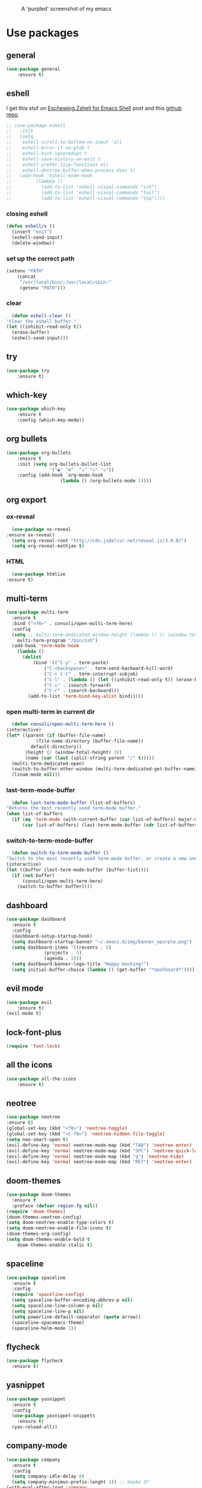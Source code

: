 #+CAPTION: A 'purpled' screenshot of my emacs
[[./img/screenshot.png]]


* Use packages
** general
   #+BEGIN_SRC emacs-lisp
    (use-package general
        :ensure t)
   #+END_SRC
** eshell
   I get this stuf on [[http:www.howardism.org/Technical/Emacs/eshell-fun.html][Eschewing Zshell for Emacs Shell]] post and this [[https:github.com/howardabrams/dot-files/blob/master/emacs-eshell.org][github repo]].
   #+BEGIN_SRC emacs-lisp
     ;; (use-package eshell
     ;;   :init
     ;;   (setq
     ;;    eshell-scroll-to-bottom-on-input 'all
     ;;    eshell-error-if-no-glob t
     ;;    eshell-hist-ignoredups t
     ;;    eshell-save-history-on-exit t
     ;;    eshell-prefer-lisp-functions nil
     ;;    eshell-destroy-buffer-when-process-dies t)
     ;;   (add-hook 'eshell-mode-hook
     ;; 	    (lambda ()
     ;; 	      (add-to-list 'eshell-visual-commands "ssh")
     ;; 	      (add-to-list 'eshell-visual-commands "tail")
     ;; 	      (add-to-list 'eshell-visual-commands "top"))))
   #+END_SRC
*** closing eshell
   #+BEGIN_SRC emacs-lisp
     (defun eshell/x ()
       (insert "exit")
       (eshell-send-input)
       (delete-window))
   #+END_SRC
*** set up the correct path
    #+BEGIN_SRC emacs-lisp
      (setenv "PATH"
	      (concat
	       "/usr/local/bin/:/usr/local/sbin:"
	       (getenv "PATH")))
    #+END_SRC
*** clear
    #+BEGIN_SRC emacs-lisp
      (defun eshell-clear ()
	"Clear the eshell buffer."
	(let ((inhibit-read-only t))
	  (erase-buffer)
	  (eshell-send-input)))
    #+END_SRC
** try
   #+BEGIN_SRC emacs-lisp
    (use-package try
        :ensure t)
   #+END_SRC
** which-key
   #+BEGIN_SRC emacs-lisp
    (use-package which-key
        :ensure t
        :config (which-key-mode))
   #+END_SRC
** org bullets
   #+BEGIN_SRC emacs-lisp
    (use-package org-bullets
        :ensure t
        :init (setq org-bullets-bullet-list
                    '("◉" "☢"  "☣" "⚛" "☠"))
        :config (add-hook `org-mode-hook
                        (lambda () (org-bullets-mode 1))))
   #+END_SRC
** org export
*** ox-reveal
    #+BEGIN_SRC emacs-lisp
      (use-package ox-reveal
	:ensure ox-reveal)
      (setq org-reveal-root "http://cdn.jsdelivr.net/reveal.js/3.0.0/")
      (setq org-reveal-mathjax t)
    #+END_SRC
*** HTML
    #+BEGIN_SRC emacs-lisp
      (use-package htmlize
	:ensure t)
    #+END_SRC
** multi-term
   #+BEGIN_SRC emacs-lisp
     (use-package multi-term
       :ensure t
       :bind ("<f6>" . consoli/open-multi-term-here)
       :config
       (setq ;; multi-term-dedicated-window-height (lambda () (/ (window-total-height) 3))
	     multi-term-program "/bin/zsh")
       (add-hook 'term-mode-hook
		 (lambda ()
		   (dolist
		       (bind '(("C-y" . term-paste)
			       ("C-<backspace>" . term-send-backward-kill-word)
			       ("C-c C-c" . term-interrupt-subjob)
			       ("C-l" . (lambda () (let ((inhibit-read-only t)) (erase-buffer) (term-send-input))))
			       ("C-s" . isearch-forward)
			       ("C-r" . isearch-backward)))
		     (add-to-list 'term-bind-key-alist bind)))))
   #+END_SRC
*** open multi-term in current dir
    #+BEGIN_SRC emacs-lisp
      (defun consoli/open-multi-term-here ()
	(interactive)
	(let* ((parent (if (buffer-file-name)
			   (file-name-directory (buffer-file-name))
			 default-directory))
	       (height (/ (window-total-height) 3))
	       (name (car (last (split-string parent "/" t)))))
	  (multi-term-dedicated-open)
	  (switch-to-buffer-other-window (multi-term-dedicated-get-buffer-name))
	  (linum-mode nil)))
    #+END_SRC
*** last-term-mode-buffer
    #+BEGIN_SRC emacs-lisp
      (defun last-term-mode-buffer (list-of-buffers)
	"Returns the most recently used term-mode buffer."
	(when list-of-buffers
	  (if (eq 'term-mode (with-current-buffer (car list-of-buffers) major-mode))
	      (car list-of-buffers) (last-term-mode-buffer (cdr list-of-buffers)))))
    #+END_SRC
*** switch-to-term-mode-buffer
    #+BEGIN_SRC emacs-lisp
      (defun switch-to-term-mode-buffer ()
	"Switch to the most recently used term-mode buffer, or create a new one."
	(interactive)
	(let ((buffer (last-term-mode-buffer (buffer-list))))
	  (if (not buffer)
	      (consoli/open-multi-term-here)
	    (switch-to-buffer buffer))))
    #+END_SRC
** dashboard
   #+BEGIN_SRC emacs-lisp
     (use-package dashboard
       :ensure t
       :config
       (dashboard-setup-startup-hook)
       (setq dashboard-startup-banner "~/.emacs.d/img/banner_epurple.png")
       (setq dashboard-items '((recents . 5)
			       (projects . 5)
			       (agenda . 3)))
       (setq dashboard-banner-logo-title "Happy Hacking!")
       (setq initial-buffer-choice (lambda () (get-buffer "*dashboard*"))))
   #+END_SRC
** evil mode
   #+BEGIN_SRC emacs-lisp
    (use-package evil
        :ensure t)
    (evil-mode t)
   #+END_SRC
** lock-font-plus
   #+BEGIN_SRC emacs-lisp
     (require 'font-lock)
   #+END_SRC
** all the icons
   #+BEGIN_SRC emacs-lisp
     (use-package all-the-icons
         :ensure t)
   #+END_SRC
** neotree
   #+BEGIN_SRC emacs-lisp
     (use-package neotree
	 :ensure t)
     (global-set-key (kbd "<f8>") 'neotree-toggle)
     (global-set-key (kbd "<C-f8>") 'neotree-hidden-file-toggle)
     (setq neo-smart-open t)
     (evil-define-key 'normal neotree-mode-map (kbd "TAB") 'neotree-enter)
     (evil-define-key 'normal neotree-mode-map (kbd "SPC") 'neotree-quick-look)
     (evil-define-key 'normal neotree-mode-map (kbd "q") 'neotree-hide)
     (evil-define-key 'normal neotree-mode-map (kbd "RET") 'neotree-enter)
   #+END_SRC
** doom-themes
   #+BEGIN_SRC emacs-lisp
     (use-package doom-themes
       :ensure t
       :preface (defvar region-fg nil))
     (require 'doom-themes)
     (doom-themes-neotree-config)
     (setq doom-neotree-enable-type-colors t)
     (setq doom-neotree-enable-file-icons t)
     (doom-themes-org-config)
     (setq doom-themes-enable-bold t
	     doom-themes-enable-italic t)
   #+END_SRC
** spaceline
   #+BEGIN_SRC emacs-lisp
     (use-package spaceline
       :ensure t
       :config
       (require 'spaceline-config)
       (setq spaceline-buffer-encoding-abbrev-p nil)
       (setq spaceline-line-column-p nil)
       (setq spaceline-line-p nil)
       (setq powerline-default-separator (quote arrow))
       (spaceline-spacemacs-theme)
       (spaceline-helm-mode 1))
   #+END_SRC
** flycheck
   #+BEGIN_SRC emacs-lisp
     (use-package flycheck
       :ensure t)
   #+END_SRC
** yasnippet
   #+BEGIN_SRC emacs-lisp
     (use-package yasnippet
       :ensure t
       :config
       (use-package yasnippet-snippets
         :ensure t)
       (yas-reload-all))
   #+END_SRC
** company-mode
   #+BEGIN_SRC emacs-lisp
     (use-package company
       :ensure t
       :config
       (setq company-idle-delay 0)
       (setq company-minimun-prefix-lenght 1)) ;; maybe 3?
     (with-eval-after-load 'company
       (define-key company-active-map (kbd "SPC") #'company-abort))
   #+END_SRC
** company-jedi
   #+BEGIN_SRC emacs-lisp
     (use-package company-jedi
       :ensure t
       :config
       (require 'company)
       (add-to-list 'company-backends 'company-jedi))
     (defun python-mode-company-init ()
       (setq-local company-backends '((company-jedi
                                       company-etags
                                       company-dabbrev-code))))
     (use-package company-jedi
       :ensure t
       :config
       (require 'company)
       (add-hook 'python-mode-hook 'python-mode-company-init))
   #+END_SRC
** company-quickhelp
   #+BEGIN_SRC emacs-lisp
     (use-package company-quickhelp
       :ensure t
       :config (eval-after-load 'company
                 '(define-key company-active-map (kbd "C-c h") #'company-quickhelp-manual-begin)))
     (add-hook 'company-mode-hook #'company-quickhelp-mode)
   #+END_SRC
** whitepaces-cleanup
   #+BEGIN_SRC emacs-lisp
    (use-package whitespace-cleanup-mode
        :ensure t)
   #+END_SRC
** ({['"smartparens"']})
   #+BEGIN_SRC emacs-lisp
     (use-package smartparens
         :ensure t)
     (require 'smartparens-config)
     (add-hook 'prog-mode #'smartparens-mode)
     (add-hook 'org-mode #'smartparens-mode)
   #+END_SRC
** rainbow
   #+BEGIN_SRC emacs-lisp
    (use-package rainbow-mode
        :ensure t)
   #+END_SRC
** rainbow delimiter
   #+BEGIN_SRC emacs-lisp
     (use-package rainbow-delimiters
        :ensure t)
     (rainbow-delimiters-mode 1)
   #+END_SRC
** helm
   #+BEGIN_SRC emacs-lisp
     (use-package helm
       :ensure t
       :bind
       ("C-x C-f" . 'helm-find-files)
       ("C-x C-b" . 'helm-buffers-list)
       ("M-x" . 'helm-M-x)
       :config
       (setq helm-autoresize-max-height 0
             helm-autoresize-min-height 40
             helm-M-x-fuzzy-match t
             helm-buffers-fuzzy-matching t
             helm-recentf-fuzzy-match t
             helm-semantic-fuzzy-match t
             helm-imenu-fuzzy-match t
             helm-split-window-in-side-p nil
             helm-mode-to-line-cycle-in-source nil
             helm-ff-search-library-in-sexp t
             helm-scroll-amount 8
             helm-echo-input-in-header-line t)
       :init
       (helm-mode 1))
     (require 'helm-config)
     (helm-autoresize-mode 1)
   #+END_SRC
** hlinum
   #+BEGIN_SRC emacs-lisp
    (use-package hlinum
        :ensure t)
    (hlinum-activate)
    (global-hl-line-mode 1)
    ;; (set-face-background 'hl-line "#3e4446")
    (set-face-background 'highlight nil)
   #+END_SRC
** relative numbers
   #+BEGIN_SRC emacs-lisp
     (use-package linum-relative
       :ensure t
       :config
       (setq linum-relative-current-symbol "")
       (add-hook 'prog-mode-hook 'linum-relative-mode))
   #+END_SRC
** simpleclip
   #+BEGIN_SRC emacs-lisp
    (use-package simpleclip
        :ensure t
        :init (simpleclip-mode 1))
   #+END_SRC

** popup-kill-ring
   #+BEGIN_SRC emacs-lisp
     (use-package popup-kill-ring
       :ensure t
       :bind ("M-y" . popup-kill-ring))
   #+END_SRC
** async
   #+BEGIN_SRC emacs-lisp
    (use-package async
        :ensure t
        :init (dired-async-mode 1))
   #+END_SRC
** swiper
    #+BEGIN_SRC emacs-lisp
      (use-package swiper
        :ensure t
        :bind ("C-s" . 'swiper))
    #+END_SRC
** slime
   #+BEGIN_SRC emacs-lisp
     (use-package slime
       :ensure t
       :config
       (setq inferior-lisp-program "/usr/bin/sbcl")
       (setq slime-contribs '(slime-fancy)))
   #+END_SRC
** slime-company
   #+BEGIN_SRC emacs-lisp
     (use-package slime-company
       :ensure t
       :init
       (require 'company)
       (slime-setup '(slime-fancy slime-company)))
   #+END_SRC
** projectile
   #+BEGIN_SRC emacs-lisp
     (use-package projectile
       :ensure t)
   #+END_SRC
** solaire
   Change background color of windows
   #+BEGIN_SRC emacs-lisp
     (use-package solaire-mode
	 :ensure t)
     (add-hook 'after-change-major-mode-hook #'turn-on-solaire-mode)
     (add-hook 'minibuffer-setup-hook #'solaire-mode-in-minibuffer)
     (setq solaire-mode-remap-modeline nil)
     (solaire-mode t)
     (solaire-mode-swap-bg)
   #+END_SRC
** diminish
   #+BEGIN_SRC emacs-lisp
     (use-package diminish
       :ensure t)
   #+END_SRC
** magit
   #+BEGIN_SRC emacs-lisp
     (use-package magit
       :ensure t)
   #+END_SRC
* Theme
  #+BEGIN_SRC emacs-lisp
    (load-theme 'doom-dracula
		:no-confirm)
  #+END_SRC
* Basic configurations
** encoding
   #+BEGIN_SRC emacs-lisp
     (prefer-coding-system 'utf-8)
     (set-language-environment "UTF-8")
     (set-default-coding-systems 'utf-8)
   #+END_SRC
** frame name
   #+BEGIN_SRC emacs-lisp
    (setq frame-title-format " CONSOLI")
   #+END_SRC
** no freaking GUI stuff
   #+BEGIN_SRC emacs-lisp
    ;; no toolbar
    (tool-bar-mode -1)

    ;; no menubar
    (menu-bar-mode -1)

    ;; no scroll bar
    (scroll-bar-mode -1)
   #+END_SRC
** yes or no
   #+BEGIN_SRC emacs-lisp
    (defalias 'yes-or-no-p 'y-or-n-p)
   #+END_SRC
** welcome message
    #+BEGIN_SRC emacs-lisp
    (setq inhibit-startup-message t)
   #+END_SRC
** scratch message
   #+BEGIN_SRC emacs-lisp
     (setq initial-scratch-message nil
	   inhibit-startup-echo-area-message t)
     (message " WELCOME TO EMACS!")
   #+END_SRC
** save last cursor place
   #+BEGIN_SRC emacs-lisp
    (save-place-mode 1)
   #+END_SRC
** line numbers everywhere
   #+BEGIN_SRC emacs-lisp
    (global-linum-mode 1)
   #+END_SRC
** fill column
   #+BEGIN_SRC emacs-lisp
    (setq default-fill-column 80)
   #+END_SRC
** ansi term
   #+BEGIN_SRC emacs-lisp
     (defvar my-term-shell "/bin/zsh")
     (defadvice ansi-term (before force-zsh)
       (interactive (list my-term-shell)))
     (ad-activate 'ansi-term)
     ;; (global-set-key (kbd "<f6>") 'ansi-term) ;; I use shell-pop now
   #+END_SRC
** pretty simbols
   #+BEGIN_SRC emacs-lisp
     (when window-system
       (global-prettify-symbols-mode t))
   #+END_SRC
** scroll
   #+BEGIN_SRC emacs-lisp
     (setq scroll-conservatively 9999
	   scroll-preserve-screen-position t
	   scroll-margin 5)
   #+END_SRC
** backup files
   #+BEGIN_SRC emacs-lisp
     (setq backup-by-copying t)
     (setq delete-old-versions t) 
     (setq kept-new-versions 3)
     (setq kept-old-versions 0)
     (setq version-control t)
   #+END_SRC
** no auto save files
   #+BEGIN_SRC emacs-lisp
     (setq auto-save-default nil)
   #+END_SRC
** clock
   #+BEGIN_SRC emacs-lisp
    (setq display-time-24hr-format t)
    (setq display-time-format "%H:%M")
    (display-time-mode 1)
   #+END_SRC
** subwords
   #+BEGIN_SRC emacs-lisp
     (global-subword-mode 1)
   #+END_SRC
** show parens
   #+BEGIN_SRC emacs-lisp
     (require 'paren)
     (set-face-foreground 'show-paren-match "#00BFFF")
     (set-face-background 'show-paren-match (face-background 'default))
     (set-face-attribute 'show-paren-match nil :weight 'extra-bold)
     (show-paren-mode 1)
   #+END_SRC
** maximum entries on the kill ring
   #+BEGIN_SRC emacs-lisp
     (setq kill-ring-max 100)
   #+END_SRC
** use only tls connections
   #+BEGIN_SRC emacs-lisp
     (setq tls-checktrust t)
   #+END_SRC
** transparency
   #+BEGIN_SRC emacs-lisp
     ;;(set-frame-parameter (selected-frame) 'alpha '(85 80))
     ;;(add-to-list 'default-frame-alist '(alpha 85 80))
   #+END_SRC
** auto revert mode
   #+BEGIN_SRC emacs-lisp
     (global-auto-revert-mode 1)
   #+END_SRC
** spaces-instead-tabs
   #+BEGIN_SRC emacs-lisp
     (setq-default indent-tabs-mode nil)
     (setq-default tab-width 4)
   #+END_SRC
** easy move around splits with S-ARROWS
   #+BEGIN_SRC emacs-lisp
     (windmove-default-keybindings)
   #+END_SRC
* My functions
** consoli/edit-init
   #+BEGIN_SRC emacs-lisp
     (defun consoli/edit-init ()
         "Easy open init.el file."
         (interactive)
         (find-file "~/.emacs.d/config.org")
         (message "Welcome back to configuration file!"))
     (global-set-key (kbd "<S-f1>") 'consoli/edit-init)
   #+END_SRC
** consoli/kill-whitespaces
   #+BEGIN_SRC emacs-lisp
    (defun consoli/kill-whitespaces ()
        (interactive)
        (whitespace-cleanup)
        (message "Whitespaces killed!"))

    (global-set-key (kbd "<f9>") 'consoli/kill-whitespaces)
   #+END_SRC
** consoli/indent-context
   #+BEGIN_SRC emacs-lisp
    (defun consoli/indent-context ()
        (interactive)
        (save-excursion
        (beginning-of-defun)
        (set-mark-command nil)
        (end-of-defun)
        (indent-region (region-beginning) (region-end)))
        (message "Indented!"))

    (global-set-key (kbd "<f7>") 'consoli/indent-context)
   #+END_SRC
** consoli/indent-buffer
   #+BEGIN_SRC emacs-lisp
    (defun consoli/indent-buffer ()
        (interactive)
        (indent-region (point-min) (point-max))
        (message "Buffer indented!"))

    (global-set-key (kbd "<C-f7>") 'consoli/indent-buffer)
   #+END_SRC
** consoli/kill-current-buffer
   #+BEGIN_SRC emacs-lisp
     (defun consoli/kill-current-buffer ()
       (interactive)
       (kill-buffer (current-buffer)))
     (global-set-key (kbd "C-x k") 'consoli/kill-current-buffer)
   #+END_SRC
** consoli/reload-config
   #+BEGIN_SRC emacs-lisp
     (defun consoli/reload-config ()
       (interactive)
       (message "Reloading configurations...")
       (org-babel-load-file (expand-file-name "~/.emacs.d/config.org")))
     (global-set-key (kbd "C-c r") 'consoli/reload-config)
   #+END_SRC
** consoli/infer-indentation-style
   #+BEGIN_SRC emacs-lisp
     (defun consoli/infer-indentation-style ()
       "If our souce file use tabs, we use tabs, if spaces, spaces.
     And if neither, we use the current indent-tabs-mode"
       (let ((space-count (how-many "^ " (point-min) (point-max)))
	     (tab-count (how-many "^\t" (point-min) (point-max))))
	 (if (> space-count tab-count) (setq indent-tabs-mode nil))
	 (if (> tab-count space-count) (setq indent-tabs-mode t))))
     (add-hook 'prog-mode-hook #'consoli/infer-indentation-style)
   #+END_SRC
** consoli/set-buffer-to-unix-format
   #+BEGIN_SRC emacs-lisp
     (defun consoli/set-buffer-to-unix-format ()
       (interactive)
       (set-buffer-file-coding-system 'undecided-unix nil))
   #+END_SRC
** consoli/set-buffer-to-dos-format
   #+BEGIN_SRC emacs-lisp
     (defun consoli/set-buffer-to-unix-format ()
       (interactive)
       (set-buffer-file-coding-system 'undecided-dos nil))
   #+END_SRC
** consoli/insert-line-bellow
   #+BEGIN_SRC emacs-lisp
     (defun consoli/insert-line-bellow ()
       (interactive)
       (let ((current-point (point)))
	 (move-end-of-line 1)
	 (open-line 1)
	 (goto-char current-point)))
   #+END_SRC
** consoli/insert-line-above
   #+BEGIN_SRC emacs-lisp
     (defun consoli/insert-line-above ()
       (interactive)
       (let ((current-point (point)))
	 (move-beginning-of-line 1)
	 (newline-and-indent)
	 (indent-according-to-mode)
	 (goto-char current-point)
	 (forward-char)))
   #+END_SRC
* Useful key-bindings
** show whitespaces
  #+BEGIN_SRC emacs-lisp
    (global-set-key (kbd "<f10>") 'whitespace-mode)
  #+END_SRC
** linum mode toggle
   #+BEGIN_SRC emacs-lisp
    (global-set-key (kbd "<f12>") 'linum-mode)
   #+END_SRC
** ibuffer
   #+BEGIN_SRC emacs-lisp
     (global-set-key (kbd "C-x b") 'ibuffer)
   #+END_SRC
* Python
** yasnippet
   #+BEGIN_SRC emacs-lisp
     (add-hook 'python-mode-hook 'yas-minor-mode)
   #+END_SRC
** flycheck
   #+BEGIN_SRC emacs-lisp
     (add-hook 'python-mode-hook 'flycheck-mode)
   #+END_SRC
** company
   #+BEGIN_SRC emacs-lisp
     (with-eval-after-load 'company
       (add-hook 'python-mode-hook 'company-mode))
     ;; take a look at `use-package/company-jedi' for more"
   #+END_SRC
** ipython
   #+BEGIN_SRC emacs-lisp
     (setq python-shell-interpreter "ipython")
   #+END_SRC
* Emacs-lisp
** eldoc
  #+BEGIN_SRC emacs-lisp
    (add-hook 'emacs-lisp-mode-hook 'eldoc-mode)
  #+END_SRC
** yasnippet
   #+BEGIN_SRC emacs-lisp
     (add-hook 'emacs-lisp-mode-hook 'yas-minor-mode)
   #+END_SRC
** company
   #+BEGIN_SRC emacs-lisp
     (add-hook 'emacs-lisp-mode-hook 'company-mode)
     ;; take a look at `use-package/smile' and `use-package/slime-company' for more
   #+END_SRC
* Org-config
** commom settings
   #+BEGIN_SRC emacs-lisp
     (setq org-src-fontfy-natively t)
     (setq org-src-tab-acts-natively t)
     (setq org-export-with-smart-quotes t)
     ;;(add-hook 'org-mode-hook 'org-indent-mode)
   #+END_SRC
** line wrapping
   #+BEGIN_SRC emacs-lisp
          (add-hook 'org-mode-hook
                    '(lambda ()
                       (visual-line-mode 1)))
   #+END_SRC
** emacs-lisp template
   #+BEGIN_SRC emacs-lisp
     (add-to-list 'org-structure-template-alist
                  '("el" "#+BEGIN_SRC emacs-lisp\n?\n#+END_SRC"))
   #+END_SRC
** python template
   #+BEGIN_SRC emacs-lisp
     (add-to-list 'org-structure-template-alist
                  '("py" "#+BEGIN_SRC python\n?\n#+END_SRC"))
   #+END_SRC
* Daminish configurations
  It need to be the last thing on config file
#+BEGIN_SRC emacs-lisp
  (diminish 'which-key-mode)
  (diminish 'linum-relative-mode)
  (diminish 'subword-mode)
  (diminish 'rainbow-delimiters-mode)
  (diminish 'rainbow-mode)
  (diminish 'helm-mode)
  (diminish 'undo-tree-mode)
  (diminish 'visual-line-mode)
  (diminish 'org-indent-mode)
  (diminish 'whitespace-mode)
  (diminish 'eldoc-mode)
  (diminish 'yas-minor-mode)
  (diminish 'company-mode)
  (diminish 'page-break-lines-mode)
#+END_SRC


* TODOS
** TODO write some documentation
** TODO improve multi-shell configuration
** TODO use symbols in daminish
** TODO configure a Java Environment
** TODO fix all-the-icons bug (some icons have wrong names)
